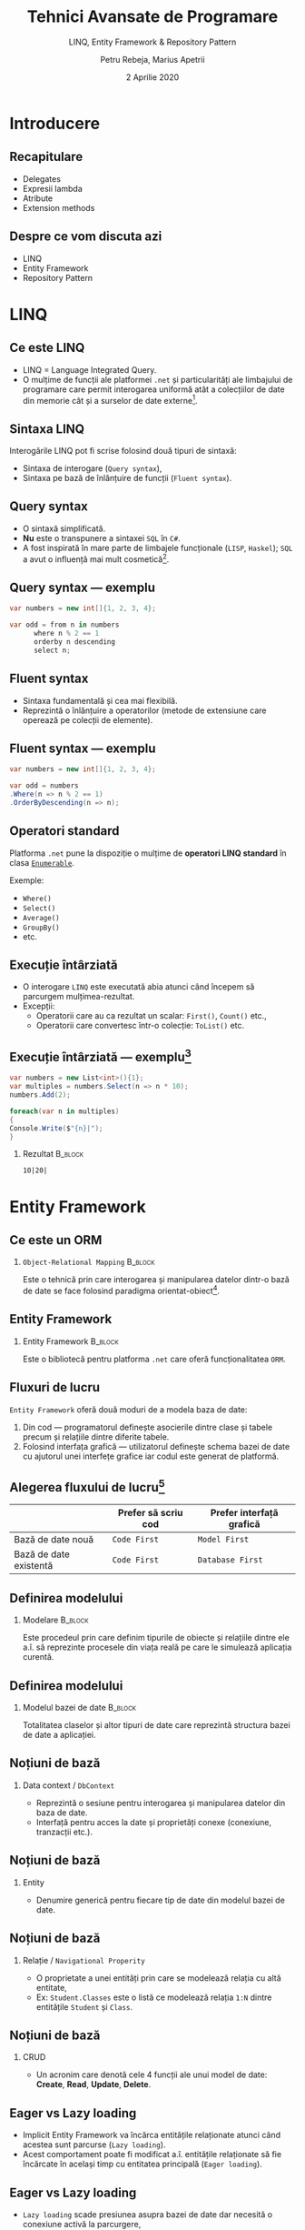 #+title: Tehnici Avansate de Programare
#+subtitle: LINQ, Entity Framework & Repository Pattern
#+author: Petru Rebeja, Marius Apetrii
#+date: 2 Aprilie 2020
#+language: ro
#+options: H:2 toc:nil \n:nil @:t ::t |:t ^:t *:t TeX:t LaTeX:t
#+latex_class: beamer
#+columns: %45ITEM %10BEAMER_env(Env) %10BEAMER_act(Act) %4BEAMER_col(Col) %8BEAMER_opt(Opt)
#+beamer_theme: metropolis
#+beamer_color_theme:
#+beamer_font_theme:
#+beamer_inner_theme:
#+beamer_outer_theme:
#+beamer_header: \institute[UAIC]{Facultatea de Matematică\\Universitatea Alexandru Ioan Cuza, Iași}
#+LATEX_HEADER: \RequirePackage{fancyvrb}
#+LATEX_HEADER: \DefineVerbatimEnvironment{verbatim}{Verbatim}{fontsize=\scriptsize}
* Introducere
** Recapitulare
   - Delegates
   - Expresii lambda
   - Atribute
   - Extension methods
** Despre ce vom discuta azi
   - LINQ
   - Entity Framework
   - Repository Pattern
* LINQ
** Ce este LINQ
   - LINQ = Language Integrated Query.
   - O mulțime de funcții ale platformei =.net= și particularități ale limbajului de programare care permit interogarea uniformă atât a colecțiilor de date din memorie cât și a surselor de date externe[fn:1].
** Sintaxa LINQ
   Interogările LINQ pot fi scrise folosind două tipuri de sintaxă:
   - Sintaxa de interogare (=Query syntax=),
   - Sintaxa pe bază de înlănțuire de funcții (=Fluent syntax=).
** Query syntax
   - O sintaxă simplificată.
   - *Nu* este o transpunere a sintaxei =SQL= în =C#=.
   - A fost inspirată în mare parte de limbajele funcționale (=LISP=, =Haskel=); =SQL= a avut o influență mai mult cosmetică[fn:1].
** Query syntax --- exemplu
   #+begin_src csharp
     var numbers = new int[]{1, 2, 3, 4};

     var odd = from n in numbers
	       where n % 2 == 1
	       orderby n descending
	       select n;
   #+end_src
** Fluent syntax
   - Sintaxa fundamentală și cea mai flexibilă.
   - Reprezintă o înlănțuire a operatorilor (metode de extensiune care operează pe colecții de elemente).
** Fluent syntax --- exemplu
   #+begin_src csharp
     var numbers = new int[]{1, 2, 3, 4};

     var odd = numbers
	 .Where(n => n % 2 == 1)
	 .OrderByDescending(n => n);
   #+end_src
** Operatori standard
   Platforma =.net= pune la dispoziție o mulțime de *operatori LINQ standard* în clasa [[https://docs.microsoft.com/en-us/dotnet/api/system.linq.enumerable?view=netcore-3.1][=Enumerable=]].


   Exemple:
   + =Where()=
   + =Select()=
   + =Average()=
   + =GroupBy()=
   + etc.
** Execuție întârziată
   - O interogare =LINQ= este executată abia atunci când începem să parcurgem mulțimea-rezultat.
   - Excepții:
     - Operatorii care au ca rezultat un scalar: =First()=, =Count()= etc.,
     - Operatorii care convertesc într-o colecție: =ToList()= etc.
** Execuție întârziată --- exemplu[fn:1]
   #+begin_src csharp
     var numbers = new List<int>(){1};
     var multiples = numbers.Select(n => n * 10);
     numbers.Add(2);

     foreach(var n in multiples)
     {
	 Console.Write($"{n}|");
     }
   #+end_src
*** Rezultat                                                        :B_block:
    :PROPERTIES:
    :BEAMER_env: block
    :END:
    =10|20|=
* Entity Framework
** Ce este un ORM
*** =Object-Relational Mapping=                                     :B_block:
    :PROPERTIES:
    :BEAMER_env: block
    :END:
    Este o tehnică prin care interogarea și manipularea datelor dintr-o bază de date se face folosind paradigma orientat-obiect[fn:2].
** Entity Framework
*** Entity Framework                                                :B_block:
    :PROPERTIES:
    :BEAMER_env: block
    :END:
    Este o bibliotecă pentru platforma =.net= care oferă funcționalitatea =ORM=.
** Fluxuri de lucru
   =Entity Framework= oferă două moduri de a modela baza de date:
   1. Din cod --- programatorul definește asocierile dintre clase și tabele precum și relațiile dintre diferite tabele.
   2. Folosind interfața grafică --- utilizatorul definește schema bazei de date cu ajutorul unei interfețe grafice iar codul este generat de platformă.
** Alegerea fluxului de lucru[fn:3]
   |                        | Prefer să scriu cod | Prefer interfață grafică  |
   |------------------------+---------------------+---------------------------|
   | Bază de date nouă      | =Code First=        | =Model First=             |
   | Bază de date existentă | =Code First=        | =Database First=          |
** Definirea modelului
*** Modelare                                                        :B_block:
    :PROPERTIES:
    :BEAMER_env: block
    :END:
    Este procedeul prin care definim tipurile de obiecte și relațiile dintre ele a.î. să reprezinte procesele din viața reală pe care le simulează aplicația curentă.
  #+begin_comment
  Cu alte cuvinte definim tipurile de date care reprezintă câte o linie din tabele bazei noastre de date.
  #+end_comment
** Definirea modelului
*** Modelul bazei de date                                           :B_block:
    :PROPERTIES:
    :BEAMER_env: block
    :END:
    Totalitatea claselor și altor tipuri de date care reprezintă structura bazei de date a aplicației.
** Noțiuni de bază
*** Data context / =DbContext=
    - Reprezintă o sesiune pentru interogarea și manipularea datelor din baza de date.
    - Interfață pentru acces la date și proprietăți conexe (conexiune, tranzacții etc.).
** Noțiuni de bază
*** Entity
    - Denumire generică pentru fiecare tip de date din modelul bazei de date.
** Noțiuni de bază
*** Relație / =Navigational Properity=
    - O proprietate a unei entități prin care se modelează relația cu altă entitate,
    - Ex: =Student.Classes= este o listă ce modelează relația =1:N= dintre entitățile =Student= și =Class=.
** Noțiuni de bază
*** CRUD
    - Un acronim care denotă cele 4 funcții ale unui model de date: *Create*, *Read*, *Update*, *Delete*.
** Eager vs Lazy loading
   - Implicit Entity Framework va încărca entitățile relaționate atunci când acestea sunt parcurse (=Lazy loading=).
   - Acest comportament poate fi modificat a.î. entitățile relaționate să fie încărcate în același timp cu entitatea principală (=Eager loading=).
** Eager vs Lazy loading
   - =Lazy loading= scade presiunea asupra bazei de date dar necesită o conexiune activă la parcurgere,
   - =Eager loading= --- invers.
* Repository Pattern
** Ce este =Repository=
   - Șablon de proiectare care decuplează logica aplicației de accesul la date.
   - Interfață pentru a implementa operațiile =CRUD= pentru o anumită entitate.
** Avantaje
   - Decuplează logica aplicației de accesul la date,
   - Decuplează aplicația de modificările aplicate bazei de date,
   - Promovează reutilizarea codului,
   - Logica aplicației devine mai ușor de testat.
** Exemplu
   #+begin_src csharp
     public interface IStudentRepository
     {
	 Student GetById(int studentId);
	 void Update(Student student);
	 void Insert(Student student);
	 void Delete(int studentId);
	 IQueryable<Student> Query();
	 void Save();
     }
   #+end_src
* Încheiere
** Recapitulare
   \pause
*** LINQ
    \pause
    O mulțime de funcții ce permit interogarea uniformă a colecțiilor de date din diverse surse.
    \pause
*** Entity Framework
    \pause
    O platformă care permite interogarea și manipularea datelor folosind paradigma orientat-obiect.
    \pause
*** Repository Pattern
    \pause
    Șablon de proiectare ce decuplează logica aplicației de accesul la date.
** Vă mulțumesc!
   #+begin_center
   Mulțumesc pentru atenție!
   #+end_center

* Footnotes

[fn:3]https://docs.microsoft.com/en-us/ef/ef6/modeling/#ef-workflows

[fn:2]https://stackoverflow.com/a/1279678/844006

[fn:1]Joseph Albahari and Ben Albahari. 2012. C# 5.0 in a Nutshell: The Definitive Reference (5th. ed.). O’Reilly Media, Inc.
